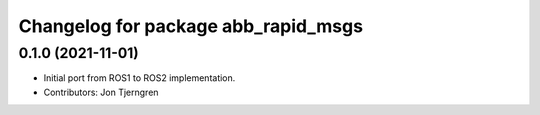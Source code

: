 ^^^^^^^^^^^^^^^^^^^^^^^^^^^^^^^^^^^^
Changelog for package abb_rapid_msgs
^^^^^^^^^^^^^^^^^^^^^^^^^^^^^^^^^^^^

0.1.0 (2021-11-01)
------------------
* Initial port from ROS1 to ROS2 implementation.
* Contributors: Jon Tjerngren
